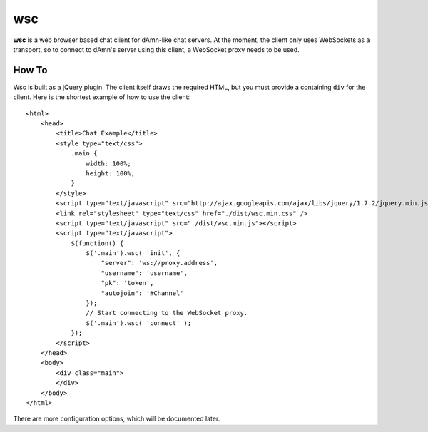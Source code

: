 ===
wsc
===

**wsc** is a web browser based chat client for dAmn-like chat servers. At the moment,
the client only uses WebSockets as a transport, so to connect to dAmn's server using
this client, a WebSocket proxy needs to be used.


---------
How To
---------
Wsc is built as a jQuery plugin. The client itself draws the required HTML, but
you must provide a containing ``div`` for the client. Here is the shortest example
of how to use the client::
    
    <html>
        <head>
            <title>Chat Example</title>
            <style type="text/css">
                .main {
                    width: 100%;
                    height: 100%;
                }
            </style>
            <script type="text/javascript" src="http://ajax.googleapis.com/ajax/libs/jquery/1.7.2/jquery.min.js"></script>
            <link rel="stylesheet" type="text/css" href="./dist/wsc.min.css" />
            <script type="text/javascript" src="./dist/wsc.min.js"></script>
            <script type="text/javascript">
                $(function() {
                    $('.main').wsc( 'init', {
                        "server": 'ws://proxy.address',
                        "username": 'username',
                        "pk": 'token',
                        "autojoin": '#Channel'
                    });
                    // Start connecting to the WebSocket proxy.
                    $('.main').wsc( 'connect' );
                });
            </script>
        </head>
        <body>
            <div class="main">
            </div>
        </body>
    </html>

There are more configuration options, which will be documented later.
